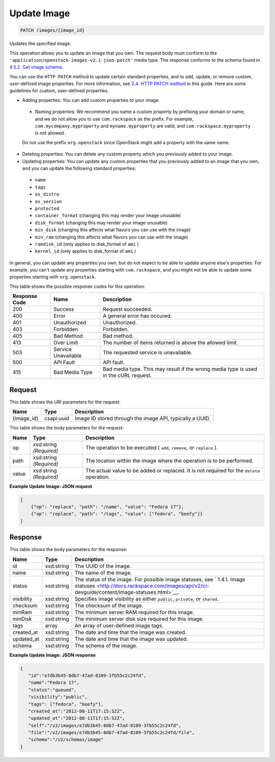 
.. THIS OUTPUT IS GENERATED FROM THE WADL. DO NOT EDIT.

Update Image
^^^^^^^^^^^^^^^^^^^^^^^^^^^^^^^^^^^^^^^^^^^^^^^^^^^^^^^^^^^^^^^^^^^^^^^^^^^^^^^^

.. code::

    PATCH /images/{image_id}

Updates the specified image. 

This operation allows you to update an image that you own. The request body must conform to the ``'application/openstack-images-v2.1-json-patch'`` media type. The response conforms to the schema found in `4.5.2. Get image schema <http://docs.rackspace.com/images/api/v2/ci-devguide/content/GET_getImageSchema_schemas_image_Schema_Calls.html>`__.

You can use the ``HTTP PATCH`` method to update certain standard properties, and to add, update, or remove custom, user-defined image properties. For more information, see `2.4. HTTP PATCH method <http://docs.rackspace.com/images/api/v2/ci-devguide/content/patch-method.html>`__ in this guide. Here are some guidelines for custom, user-defined properties. 

* Adding properties: You can add custom properties to your image.
 
 
 
 * Naming properties: We recommend you name a custom property by prefixing your domain or name, and we do not allow you to use ``com.rackspace`` as the prefix. For example, ``com.mycompany.myproperty`` and ``myname.myproperty`` are valid, and ``com.rackspace.myproperty`` is not allowed.
 
 Do not use the prefix ``org.openstack`` since OpenStack might add a property with the same name.
* Deleting properties: You can delete any custom property which you previously added to your image.
* Updating properties: You can update any custom properties that you previously added to an image that you own, and you can update the following standard properties:
 
 
 
 * ``name``
 * ``tags``
 * ``os_distro``
 * ``os_version``
 * ``protected``
 * ``container_format`` (changing this may render your image unusable)
 * ``disk_format`` (changing this may render your image unusable)
 * ``min_disk`` (changing this affects what flavors you can use with the image)
 * ``min_ram`` (changing this affects what flavors you can use with the image)
 * ``ramdisk_id`` (only applies to disk_format of ``ami`` )
 * ``kernel_id`` (only applies to disk_format of ``ami`` )




In general, you can update any properties you own, but do not expect to be able to update anyone else's properties. For example, you can't update any properties starting with ``com.rackspace``, and you might not be able to update some properties starting with ``org.openstack``.



This table shows the possible response codes for this operation:


+--------------------------+-------------------------+-------------------------+
|Response Code             |Name                     |Description              |
+==========================+=========================+=========================+
|200                       |Success                  |Request succeeded.       |
+--------------------------+-------------------------+-------------------------+
|400                       |Error                    |A general error has      |
|                          |                         |occured.                 |
+--------------------------+-------------------------+-------------------------+
|401                       |Unauthorized             |Unauthorized.            |
+--------------------------+-------------------------+-------------------------+
|403                       |Forbidden                |Forbidden.               |
+--------------------------+-------------------------+-------------------------+
|405                       |Bad Method               |Bad method.              |
+--------------------------+-------------------------+-------------------------+
|413                       |Over Limit               |The number of items      |
|                          |                         |returned is above the    |
|                          |                         |allowed limit.           |
+--------------------------+-------------------------+-------------------------+
|503                       |Service Unavailable      |The requested service is |
|                          |                         |unavailable.             |
+--------------------------+-------------------------+-------------------------+
|500                       |API Fault                |API fault.               |
+--------------------------+-------------------------+-------------------------+
|415                       |Bad Media Type           |Bad media type. This may |
|                          |                         |result if the wrong      |
|                          |                         |media type is used in    |
|                          |                         |the cURL request.        |
+--------------------------+-------------------------+-------------------------+


Request
""""""""""""""""

This table shows the URI parameters for the request:

+--------------------------+-------------------------+-------------------------+
|Name                      |Type                     |Description              |
+==========================+=========================+=========================+
|{image_id}                |csapi:uuid               |Image ID stored through  |
|                          |                         |the image API, typically |
|                          |                         |a UUID.                  |
+--------------------------+-------------------------+-------------------------+





This table shows the body parameters for the request:

+--------------------------+-------------------------+-------------------------+
|Name                      |Type                     |Description              |
+==========================+=========================+=========================+
|op                        |xsd:string *(Required)*  |The operation to be      |
|                          |                         |executed ( ``add``,      |
|                          |                         |``remove``, or           |
|                          |                         |``replace`` ).           |
+--------------------------+-------------------------+-------------------------+
|path                      |xsd:string *(Required)*  |The location within the  |
|                          |                         |image where the          |
|                          |                         |operation is to be       |
|                          |                         |performed.               |
+--------------------------+-------------------------+-------------------------+
|value                     |xsd:string *(Required)*  |The actual value to be   |
|                          |                         |added or replaced. It is |
|                          |                         |not required for the     |
|                          |                         |``delete`` operation.    |
+--------------------------+-------------------------+-------------------------+





**Example Update Image: JSON request**


.. code::

        [
            {"op": "replace", "path": "/name", "value": "Fedora 17"},
            {"op": "replace", "path": "/tags", "value": ["fedora", "beefy"]}
        ]


Response
""""""""""""""""


This table shows the body parameters for the response:

+----------------+---------------+---------------------------------------------+
|Name            |Type           |Description                                  |
+================+===============+=============================================+
|id              |xsd:string     |The UUID of the image.                       |
+----------------+---------------+---------------------------------------------+
|name            |xsd:string     |The name of the image.                       |
+----------------+---------------+---------------------------------------------+
|status          |xsd:string     |The status of the image. For possible image  |
|                |               |statuses, see ` 1.4.1. Image statuses        |
|                |               |<http://docs.rackspace.com/images/api/v2/ci- |
|                |               |devguide/content/image-statuses.html>`__.    |
+----------------+---------------+---------------------------------------------+
|visibility      |xsd:string     |Specifies image visibility as either         |
|                |               |``public``, ``private``, or ``shared``.      |
+----------------+---------------+---------------------------------------------+
|checksum        |xsd:string     |The checksum of the image.                   |
+----------------+---------------+---------------------------------------------+
|minRam          |xsd:string     |The minimum server RAM required for this     |
|                |               |image.                                       |
+----------------+---------------+---------------------------------------------+
|minDisk         |xsd:string     |The minimum server disk size required for    |
|                |               |this image.                                  |
+----------------+---------------+---------------------------------------------+
|tags            |array          |An array of user-defined image tags.         |
+----------------+---------------+---------------------------------------------+
|created_at      |xsd:string     |The date and time that the image was created.|
+----------------+---------------+---------------------------------------------+
|updated_at      |xsd:string     |The date and time that the image was updated.|
+----------------+---------------+---------------------------------------------+
|schema          |xsd:string     |The schema of the image.                     |
+----------------+---------------+---------------------------------------------+





**Example Update Image: JSON response**


.. code::

    {
       "id":"e7db3b45-8db7-47ad-8109-3fb55c2c24fd",
       "name":"Fedora 17",
       "status":"queued",
       "visibility":"public",
       "tags": ["fedora", "beefy"],
       "created_at":"2012-08-11T17:15:52Z",
       "updated_at":"2012-08-11T17:15:52Z",
       "self":"/v2/images/e7db3b45-8db7-47ad-8109-3fb55c2c24fd",
       "file":"/v2/images/e7db3b45-8db7-47ad-8109-3fb55c2c24fd/file",
       "schema":"/v2/schemas/image"
    }
    

